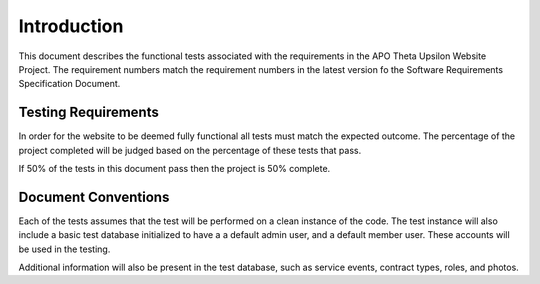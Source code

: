 Introduction
============

This document describes the functional tests associated with the requirements in the
APO Theta Upsilon Website Project. The requirement numbers match the requirement numbers
in the latest version fo the Software Requirements Specification Document.

Testing Requirements
--------------------

In order for the website to be deemed fully functional all tests must match the expected outcome.
The percentage of the project completed will be judged based on the percentage of these tests that pass.

If 50% of the tests in this document pass then the project is 50% complete.

Document Conventions
--------------------

Each of the tests assumes that the test will be performed on a clean instance of the code. The
test instance will also include a basic test database initialized to have a a default admin user, and 
a default member user. These accounts will be used in the testing.

Additional information will also be present in the test database, such as service events, contract types,
roles, and photos.


